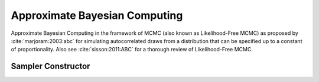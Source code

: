 .. index:: Sampling Functions; Approximate Bayesian Computing

.. _section-ABC:

Approximate Bayesian Computing
------------------------------

Approximate Bayesian Computing in the framework of MCMC (also known as Likelihood-Free MCMC) as proposed by :cite:`marjoram:2003:abc` for simulating autocorrelated draws from a distribution that can be specified up to a constant of proportionality. Also see :cite:`sisson:2011:ABC` for a thorough review of Likelihood-Free MCMC. 

Sampler Constructor
^^^^^^^^^^^^^^^^^^^

.. function:: ABC(params::Vector{Symbol}, sigma::Real, summarize::Vector{Function}, \
                  epsilon::Real; rho::Function = (x, y) -> sqrt(sum((x - y) .^ 2)), \
                  s::Int = 1, n::Int = 50, kernel::Symbol = :uniform)

    Construct a ``Sampler`` object for ABC sampling.  Parameters are assumed to be continuous and unconstrained. 

    **Arguments**

        * ``params`` : stochastic nodes to be updated with the sampler.  Constrained parameters are mapped to unconstrained space according to transformations defined by the :ref:`section-Stochastic` ``link()`` function.
        * ``sigma`` : Proposal is drawn from normal distribution centered at previous draw with ``sigma`` variance. 
        * ``summarize`` : A vector of functions to compute summary statistics for the data.
        * ``epsilon`` : A cut-off parameter to determine how close simulated data needs to be to accept proposal.
        * ``rho`` : A distance function to compute distance between simulated data and real data. Default is Euclidean distance. 
        * ``s`` : Number of data sets to simulate for each proposal. 
        * ``n`` : Number of simulations to accept new proposal before staying with current value.
        * ``kernel`` : Weighting density kernel. One of :uniform, :epanechnikov, :gaussian

    **Value**

        Returns a ``Sampler`` type object.

